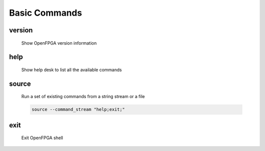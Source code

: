 .. _openfpga_basic_commands:

Basic Commands
--------------

version
~~~~~~~

  Show OpenFPGA version information

help
~~~~

  Show help desk to list all the available commands

source
~~~~~~

  Run a set of existing commands from a string stream or a file

  .. option:: --command_stream <string>

    A string/file stream which contains the commands to be executed. Use quote(``"``) to split between commands. For example,

  .. code-block::

     source --command_stream "help;exit;"

  .. option:: --from_file

    Specify the command stream comes from a file. When selected, the file will be parsed as a regular script following the OpenFPGA script file format. See details in :ref:`openfpga_script_format`

  .. option:: --batch_mode

    Enable batch mode when executing the script from a file. Valid only when ``--from_file`` is enabled.

    .. note:: If you are sourcing a file when running OpenFPGA in script mode, please turn on the batch mode here. See details in :ref:`launch_openfpga_shell`

exit
~~~~

  Exit OpenFPGA shell

